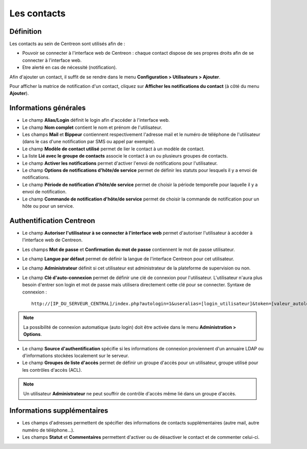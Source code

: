.. _contactconfiguration:

============
Les contacts
============

**********
Définition
**********

Les contacts au sein de Centreon sont utilisés afin de :

* Pouvoir se connecter à l'interface web de Centreon : chaque contact dispose de ses propres droits afin de se connecter à l'interface web.
* Etre alerté en cas de nécessité (notification).

Afin d'ajouter un contact, il suffit de se rendre dans le menu **Configuration > Utilisateurs > Ajouter**.

.. image :: /images/guide_utilisateur/configuration/06useradd.png
   :align: center 

Pour afficher la matrice de notification d'un contact, cliquez sur **Afficher les notifications du contact** (à côté du menu **Ajouter**).

**********************
Informations générales
**********************

* Le champ **Alias/Login** définit le login afin d'accéder à l'interface web.
* Le champ **Nom complet** contient le nom et prénom de l'utilisateur.
* Les champs **Mail** et **Bippeur** contiennent respectivement l'adresse mail et le numéro de téléphone de l'utilisateur (dans le cas d'une notification par SMS ou appel par exemple).
* Le champ **Modèle de contact utilisé** permet de lier le contact à un modèle de contact.
* La liste **Lié avec le groupe de contacts** associe le contact à un ou plusieurs groupes de contacts.
* Le champ **Activer les notifications** permet d'activer l'envoi de notifications pour l'utilisateur.
* Le champ **Options de notifications d'hôte/de service** permet de définir les statuts pour lesquels il y a envoi de notifications.
* Le champ **Période de notification d'hôte/de service** permet de choisir la période temporelle pour laquelle il y a envoi de notification.
* Le champ **Commande de notification d'hôte/de service** permet de choisir la commande de notification pour un hôte ou pour un service.

.. _autologin:

*************************
Authentification Centreon
*************************

* Le champ **Autoriser l'utilisateur à se connecter à l'interface web** permet d'autoriser l'utilisateur à accéder à l'interface web de Centreon.
* Les champs **Mot de passe** et **Confirmation du mot de passe** contiennent le mot de passe utilisateur.
* Le champ **Langue par défaut** permet de définir la langue de l'interface Centreon pour cet utilisateur.
* Le champ **Administrateur** définit si cet utilisateur est administrateur de la plateforme de supervision ou non.
* Le champ **Clé d'auto-connexion** permet de définir une clé de connexion pour l'utilisateur. L'utilisateur n'aura plus besoin d'entrer son login et mot de passe mais utilisera directement cette clé pour se connecter. Syntaxe de connexion : ::

    http://[IP_DU_SERVEUR_CENTRAL]/index.php?autologin=1&useralias=[login_utilisateur]&token=[valeur_autologin]

.. note:: 
    La possibilité de connexion automatique (auto login) doit être activée dans le menu **Administration > Options**.

* Le champ **Source d'authentification** spécifie si les informations de connexion proviennent d'un annuaire LDAP ou d'informations stockées localement sur le serveur.
* Le champ **Groupes de liste d'accès** permet de définir un groupe d'accès pour un utilisateur, groupe utilisé pour les contrôles d'accès (ACL).

.. note::
    Un utilisateur **Administrateur** ne peut souffrir de contrôle d'accès même lié dans un groupe d'accès.

****************************
Informations supplémentaires
****************************

* Les champs d'adresses permettent de spécifier des informations de contacts supplémentaires (autre mail, autre numéro de téléphone...).
* Les champs **Statut** et **Commentaires** permettent d'activer ou de désactiver le contact et de commenter celui-ci.

